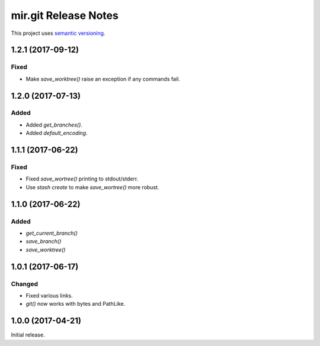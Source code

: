 mir.git Release Notes
=====================

This project uses `semantic versioning <http://semver.org/>`_.

1.2.1 (2017-09-12)
------------------

Fixed
^^^^^

- Make `save_worktree()` raise an exception if any commands fail.

1.2.0 (2017-07-13)
------------------

Added
^^^^^

- Added `get_branches()`.
- Added `default_encoding`.

1.1.1 (2017-06-22)
------------------

Fixed
^^^^^

- Fixed `save_wortree()` printing to stdout/stderr.
- Use `stash create` to make `save_wortree()` more robust.

1.1.0 (2017-06-22)
------------------

Added
^^^^^

- `get_current_branch()`
- `save_branch()`
- `save_worktree()`

1.0.1 (2017-06-17)
------------------

Changed
^^^^^^^

- Fixed various links.
- `git()` now works with bytes and PathLike.

1.0.0 (2017-04-21)
------------------

Initial release.

